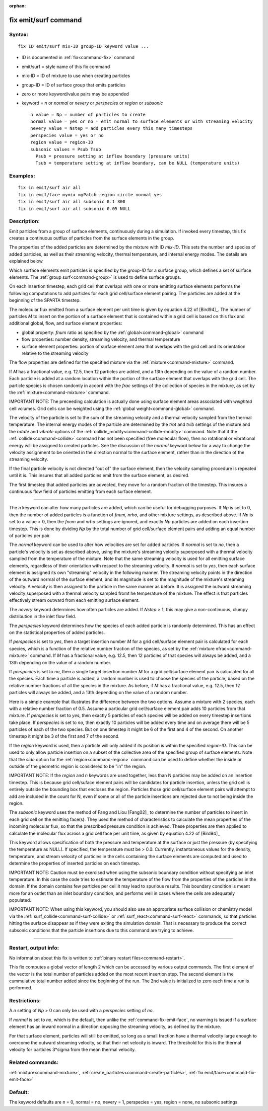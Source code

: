 :orphan:

.. index:: fix emit/surf



.. _command-fix-emit-surf:

#####################
fix emit/surf command
#####################


*******
Syntax:
*******

::

   fix ID emit/surf mix-ID group-ID keyword value ... 

-  ID is documented in :ref:`fix<command-fix>` command
-  emit/surf = style name of this fix command
-  mix-ID = ID of mixture to use when creating particles
-  group-ID = ID of surface group that emits particles
-  zero or more keyword/value pairs may be appended
-  keyword = *n* or *normal* or *nevery* or *perspecies* or *region* or
   *subsonic*

   ::

        n value = Np = number of particles to create
        normal value = yes or no = emit normal to surface elements or with streaming velocity
        nevery value = Nstep = add particles every this many timesteps
        perspecies value = yes or no
        region value = region-ID
        subsonic values = Psub Tsub
          Psub = pressure setting at inflow boundary (pressure units)
          Tsub = temperature setting at inflow boundary, can be NULL (temperature units) 

*********
Examples:
*********

::

   fix in emit/surf air all
   fix in emit/face mymix myPatch region circle normal yes
   fix in emit/surf air all subsonic 0.1 300
   fix in emit/surf air all subsonic 0.05 NULL 

************
Description:
************

Emit particles from a group of surface elements, continuously during a
simulation. If invoked every timestep, this fix creates a continuous
outflux of particles from the surface elements in the group.

The properties of the added particles are determined by the mixture with
ID *mix-ID*. This sets the number and species of added particles, as
well as their streaming velocity, thermal temperature, and internal
energy modes. The details are explained below.

Which surface elements emit particles is specified by the *group-ID* for
a surface group, which defines a set of surface elements. The :ref:`group surf<command-group>` is used to define surface groups.

On each insertion timestep, each grid cell that overlaps with one or
more emitting surface elements performs the following computations to
add particles for each grid cell/surface element pairing. The particles
are added at the beginning of the SPARTA timestep.

The molecular flux emitted from a surface element per unit time is given
by equation 4.22 of [Bird94]_. The number of particles *M*
to insert on the portion of a surface element that is contained within a
grid cell is based on this flux and additional global, flow, and surface
element properties:

-  global property: *fnum* ratio as specified by the
   :ref:`global<command-global>` command
-  flow properties: number density, streaming velocity, and thermal
   temperature
-  surface element properties: portion of surface element area that
   overlaps with the grid cell and its orientation relative to the
   streaming velocity

The flow properties are defined for the specified mixture via the
:ref:`mixture<command-mixture>` command.

If *M* has a fractional value, e.g. 12.5, then 12 particles are added,
and a 13th depending on the value of a random number. Each particle is
added at a random location within the portion of the surface element
that overlaps with the grid cell. The particle species is chosen
randomly in accord with the *frac* settings of the collection of species
in the mixture, as set by the :ref:`mixture<command-mixture>` command.

IMPORTANT NOTE: The preceeding calculation is actually done using
surface element areas associated with *weighted* cell volumes. Grid
cells can be weighted using the :ref:`global weight<command-global>` command.

The velocity of the particle is set to the sum of the streaming velocity
and a thermal velocity sampled from the thermal temperature. The
internal energy modes of the particle are determined by the *trot* and
*tvib* settings of the mixture and the *rotate* and *vibrate* options of
the :ref:`collide_modify<command-collide-modify>` command. Note that if the
:ref:`collide<command-collide>` command has not been specified (free
molecular flow), then no rotational or vibrational energy will be
assigned to created particles. See the discussion of the *normal*
keyword below for a way to change the velocity assignment to be oriented
in the direction normal to the surface element, rather than in the
direction of the streaming velocity.

If the final particle velocity is not directed "out of" the surface
element, then the velocity sampling procedure is repeated until it is.
This insures that all added particles emit from the surface element, as
desired.

The first timestep that added particles are advected, they move for a
random fraction of the timestep. This insures a continuous flow field of
particles emitting from each surface element.

--------------

The *n* keyword can alter how many particles are added, which can be
useful for debugging purposes. If *Np* is set to 0, then the number of
added particles is a function of *fnum*, *nrho*, and other mixture
settings, as described above. If *Np* is set to a value > 0, then the
*fnum* and *nrho* settings are ignored, and exactly *Np* particles are
added on each insertion timestep. This is done by dividing *Np* by the
total number of grid cell/surface element pairs and adding an equal
number of particles per pair.

The *normal* keyword can be used to alter how velocities are set for
added particles. If *normal* is set to *no*, then a particle's velocity
is set as described above, using the mixture's streaming velocity
superposed with a thermal velocity sampled from the temperature of the
mixture. Note that the same streaming velocity is used for all emitting
surface elements, regardless of their orientation with respect to the
streaming velocity. If *normal* is set to *yes*, then each surface
element is assigned its own "streaming" velocity in the following
manner. The streaming velocity points in the direction of the outward
normal of the surface element, and its magnitude is set to the magnitude
of the mixture's streaming velocity. A velocity is then assigned to the
particle in the same manner as before. It is assigned the outward
streaming velocity superposed with a thermal velocity sampled fromt he
temperature of the mixture. The effect is that particles effectively
stream outward from each emitting surface element.

The *nevery* keyword determines how often particles are added. If
*Nstep* > 1, this may give a non-continuous, clumpy distribution in the
inlet flow field.

The *perspecies* keyword determines how the species of each added
particle is randomly determined. This has an effect on the statistical
properties of added particles.

If *perspecies* is set to *yes*, then a target insertion number *M* for
a grid cell/surface element pair is calculated for each species, which
is a function of the relative number fraction of the species, as set by
the :ref:`mixture nfrac<command-mixture>` command. If *M* has a fractional
value, e.g. 12.5, then 12 particles of that species will always be
added, and a 13th depending on the value of a random number.

If *perspecies* is set to *no*, then a single target insertion number
*M* for a grid cell/surface element pair is calculated for all the
species. Each time a particle is added, a random number is used to
choose the species of the particle, based on the relative number
fractions of all the species in the mixture. As before, if *M* has a
fractional value, e.g. 12.5, then 12 particles will always be added, and
a 13th depending on the value of a random number.

Here is a simple example that illustrates the difference between the two
options. Assume a mixture with 2 species, each with a relative number
fraction of 0.5. Assume a particular grid cell/surface element pair adds
10 particles from that mixture. If *perspecies* is set to *yes*, then
exactly 5 particles of each species will be added on every timestep
insertions take place. If *perspecies* is set to *no*, then exactly 10
particles will be added every time and on average there will be 5
particles of each of the two species. But on one timestep it might be 6
of the first and 4 of the second. On another timestep it might be 3 of
the first and 7 of the second.

If the *region* keyword is used, then a particle will only added if its
position is within the specified *region-ID*. This can be used to only
allow particle insertion on a subset of the collective area of the
specified group of surface elements. Note that the *side* option for the
:ref:`region<command-region>` command can be used to define whether the
inside or outside of the geometric region is considered to be "in" the
region.

IMPORTANT NOTE: If the *region* and *n* keywords are used together, less
than N particles may be added on an insertion timestep. This is because
grid cell/suface element pairs will be candidates for particle
insertion, unless the grid cell is entirely outside the bounding box
that encloses the region. Particles those grid cell/surface element
pairs will attempt to add are included in the count for N, even if some
or all of the particle insertions are rejected due to not being inside
the region.

The *subsonic* keyword uses the method of Fang and Liou
[Fang02]_ to determine the number of particles to insert in
each grid cell on the emitting face(s). They used the method of
characteristics to calculate the mean properties of the incoming
molecular flux, so that the prescribed pressure condition is achieved.
These properties are then applied to calculate the molecular flux across
a grid cell face per unit time, as given by equation 4.22 of
[Bird94]_

This keyword allows specification of both the pressure and temperature
at the surface or just the pressure (by specifying the temperature as
NULL). If specified, the temperature must be > 0.0. Currently,
instantaneous values for the density, temperature, and stream velocity
of particles in the cells containing the surface elements are computed
and used to determine the properties of inserted particles on each
timestep.

IMPORTANT NOTE: Caution must be exercised when using the subsonic
boundary condition without specifying an inlet temperature. In this case
the code tries to estimate the temperature of the flow from the
properties of the particles in the domain. If the domain contains few
particles per cell it may lead to spurious results. This boundary
condition is meant more for an outlet than an inlet boundary condition,
and performs well in cases where the cells are adequately populated.

IMPORTANT NOTE: When using this keyword, you should also use an
appropriate surface collision or chemistry model via the
:ref:`surf_collide<command-surf-collide>` or :ref:`surf_react<command-surf-react>`
commands, so that particles hitting the surface disappear as if they
were exiting the simulation domain. That is necessary to produce the
correct subsonic conditions that the particle insertions due to this
command are trying to achieve.

--------------

*********************
Restart, output info:
*********************

No information about this fix is written to :ref:`binary restart files<command-restart>`.

This fix computes a global vector of length 2 which can be accessed by
various output commands. The first element of the vector is the total
number of particles added on the most recent insertion step. The second
element is the cummulative total number added since the beginning of the
run. The 2nd value is initialized to zero each time a run is performed.

*************
Restrictions:
*************


A *n* setting of *Np* > 0 can only be used with a *perspecies* setting
of *no*.

If *normal* is set to *no*, which is the default, then unlike the
:ref:`command-fix-emit-face`, no warning is issued if a surface
element has an inward normal in a direction opposing the streaming
velocity, as defined by the mixture.

For that surface element, particles will still be emitted, so long as a
small fraction have a thermal velocity large enough to overcome the
outward streaming velocity, so that their net velocity is inward. The
threshold for this is the thermal velocity for particles 3*sigma from
the mean thermal velocity.

*****************
Related commands:
*****************

:ref:`mixture<command-mixture>`,
:ref:`create_particles<command-create-particles>`, :ref:`fix emit/face<command-fix-emit-face>`

********
Default:
********


The keyword defaults are n = 0, normal = no, nevery = 1, perspecies =
yes, region = none, no subsonic settings.





